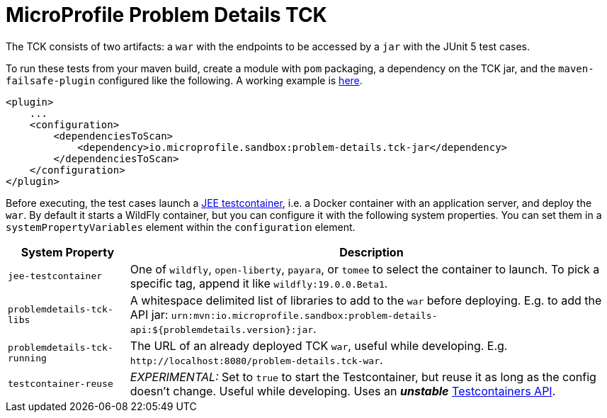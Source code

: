 //
// Copyright (c) 2019 Contributors to the Eclipse Foundation
//
// Licensed under the Apache License, Version 2.0 (the "License");
// you may not use this file except in compliance with the License.
// You may obtain a copy of the License at
//
//     http://www.apache.org/licenses/LICENSE-2.0
//
// Unless required by applicable law or agreed to in writing, software
// distributed under the License is distributed on an "AS IS" BASIS,
// WITHOUT WARRANTIES OR CONDITIONS OF ANY KIND, either express or implied.
// See the License for the specific language governing permissions and
// limitations under the License.
//

= MicroProfile Problem Details TCK

The TCK consists of two artifacts: a `war` with the endpoints to be accessed by a `jar` with the JUnit 5 test cases.

To run these tests from your maven build, create a module with `pom` packaging, a dependency on the TCK jar, and the `maven-failsafe-plugin` configured like the following. A working example is https://github.com/t1/problem-details/tree/master/ri-tck[here].

[source,xml]
---------------------------------------------------------------
<plugin>
    ...
    <configuration>
        <dependenciesToScan>
            <dependency>io.microprofile.sandbox:problem-details.tck-jar</dependency>
        </dependenciesToScan>
    </configuration>
</plugin>
---------------------------------------------------------------

Before executing, the test cases launch a https://github.com/t1/jee-testcontainers[JEE testcontainer], i.e. a Docker container with an application server, and deploy the `war`. By default it starts a WildFly container, but you can configure it with the following system properties. You can set them in a `systemPropertyVariables` element within the `configuration` element.

[options="header",cols="20%,80%"]
|=======================
| System Property | Description
| `jee-testcontainer` | One of `wildfly`, `open-liberty`, `payara`, or `tomee` to select the container to launch. To pick a specific tag, append it like `wildfly:19.0.0.Beta1`.
| `problemdetails-tck-libs` | A whitespace delimited list of libraries to add to the `war` before deploying. E.g. to add the API jar: `urn:mvn:io.microprofile.sandbox:problem-details-api:${problemdetails.version}:jar`.
| `problemdetails-tck-running` | The URL of an already deployed TCK `war`, useful while developing. E.g. `+http://localhost:8080/problem-details.tck-war+`.
| `testcontainer-reuse` | _EXPERIMENTAL:_ Set to `true` to start the Testcontainer, but reuse it as long as the config doesn't change. Useful while developing. Uses an *_unstable_* https://javadoc.io/static/org.testcontainers/testcontainers/1.12.3/org/testcontainers/containers/GenericContainer.html#withReuse-boolean-[Testcontainers API].
|=======================
